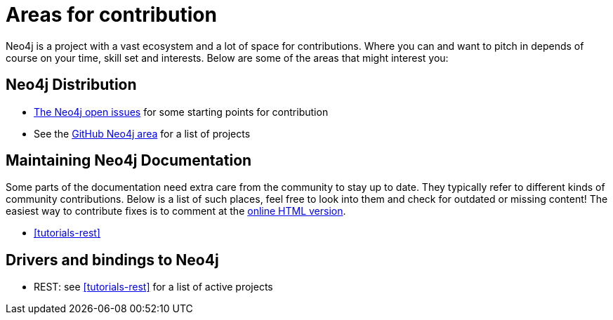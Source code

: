 [[community-contribution-areas]]
Areas for contribution
======================

Neo4j is a project with a vast ecosystem and a lot of space for contributions. Where you can and want to pitch in depends of course on your time, skill set and interests. Below are some of the areas that might interest you:

== Neo4j Distribution ==

* https://github.com/neo4j/neo4j/issues[The Neo4j open issues] for some starting points for contribution 
* See the https://github.com/neo4j/[GitHub Neo4j area] for a list of projects

== Maintaining Neo4j Documentation ==

Some parts of the documentation need extra care from the community to stay up to date.
They typically refer to different kinds of community contributions. 
Below is a list of such places, feel free to look into them and check for outdated or missing content!
The easiest way to contribute fixes is to comment at the http://docs.neo4j.org/chunked/snapshot/[online HTML version].

* <<tutorials-rest>>

== Drivers and bindings to Neo4j ==

* REST: see <<tutorials-rest>> for a list of active projects

